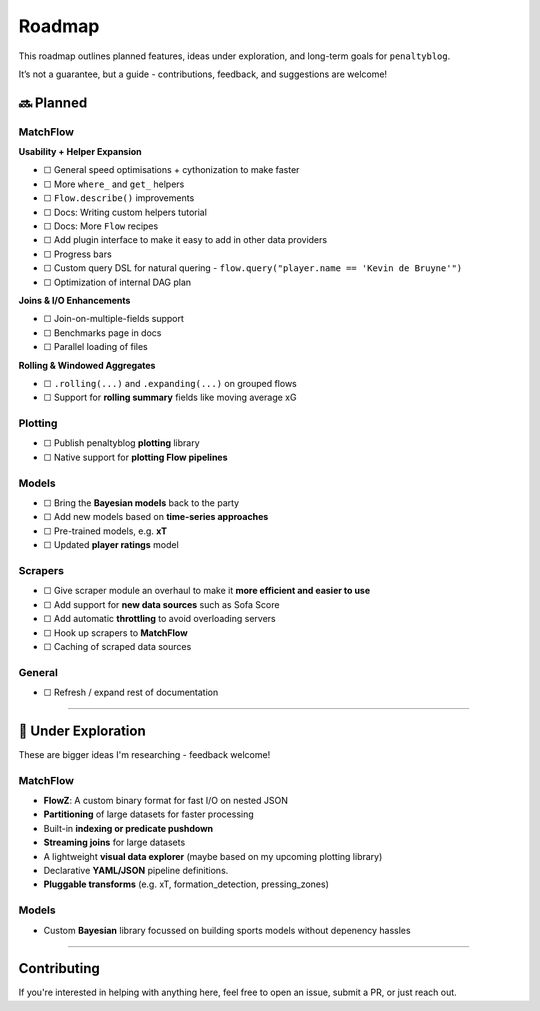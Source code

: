 Roadmap
====================

This roadmap outlines planned features, ideas under exploration, and long-term goals for ``penaltyblog``.

It’s not a guarantee, but a guide - contributions, feedback, and suggestions are welcome!

🔜 Planned
-------------------------

MatchFlow
""""""""""""

**Usability + Helper Expansion**

- ☐ General speed optimisations + cythonization to make faster
- ☐ More ``where_`` and ``get_`` helpers
- ☐ ``Flow.describe()`` improvements
- ☐ Docs: Writing custom helpers tutorial
- ☐ Docs: More ``Flow`` recipes
- ☐ Add plugin interface to make it easy to add in other data providers
- ☐ Progress bars
- ☐ Custom query DSL for natural quering - ``flow.query("player.name == 'Kevin de Bruyne'")``
- ☐ Optimization of internal DAG plan

**Joins & I/O Enhancements**

- ☐ Join-on-multiple-fields support
- ☐ Benchmarks page in docs
- ☐ Parallel loading of files

**Rolling & Windowed Aggregates**

- ☐ ``.rolling(...)`` and ``.expanding(...)`` on grouped flows
- ☐ Support for **rolling summary** fields like moving average xG

Plotting
""""""""

- ☐ Publish penaltyblog **plotting** library
- ☐ Native support for **plotting Flow pipelines**

Models
"""""""""

- ☐ Bring the **Bayesian models** back to the party
- ☐ Add new models based on **time-series approaches**
- ☐ Pre-trained models, e.g. **xT**
- ☐ Updated **player ratings** model

Scrapers
"""""""""

- ☐ Give scraper module an overhaul to make it **more efficient and easier to use**
- ☐ Add support for **new data sources** such as Sofa Score
- ☐ Add automatic **throttling** to avoid overloading servers
- ☐ Hook up scrapers to **MatchFlow**
- ☐ Caching of scraped data sources

General
""""""""

- ☐ Refresh / expand rest of documentation

--------

🧪 Under Exploration
---------------------

These are bigger ideas I'm researching - feedback welcome!

MatchFlow
""""""""""

- **FlowZ**: A custom binary format for fast I/O on nested JSON
- **Partitioning** of large datasets for faster processing
- Built-in **indexing or predicate pushdown**
- **Streaming joins** for large datasets
- A lightweight **visual data explorer** (maybe based on my upcoming plotting library)
- Declarative **YAML/JSON** pipeline definitions.
- **Pluggable transforms** (e.g. xT, formation_detection, pressing_zones)

Models
""""""""""

- Custom **Bayesian** library focussed on building sports models without depenency hassles

--------

Contributing
------------

If you're interested in helping with anything here, feel free to open an issue, submit a PR, or just reach out.

